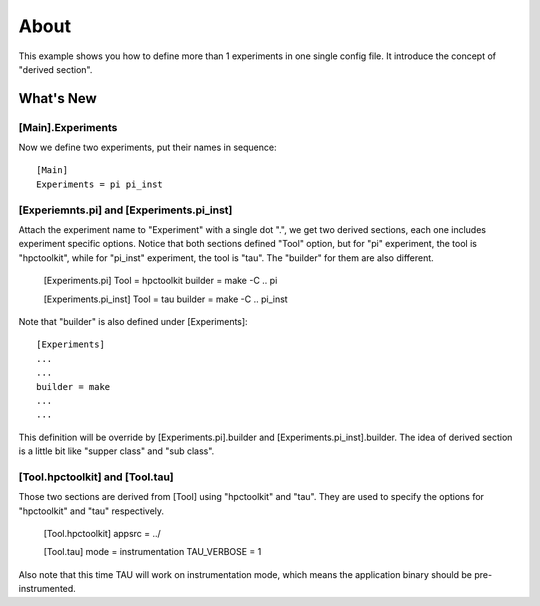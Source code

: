 =====
About
=====
This example shows you how to define more than 1 experiments in one
single config file. It introduce the concept of "derived section".

What's New
==========

[Main].Experiments
------------------
Now we define two experiments, put their names in sequence::

  [Main]
  Experiments = pi pi_inst

[Experiemnts.pi] and [Experiments.pi_inst]
------------------------------------------

Attach the experiment name to "Experiment" with a single dot ".", we
get two derived sections, each one includes experiment specific
options. Notice that both sections defined "Tool" option, but for "pi"
experiment, the tool is "hpctoolkit", while for "pi_inst" experiment,
the tool is "tau". The "builder" for them are also different.

  [Experiments.pi]
  Tool      = hpctoolkit
  builder   = make -C .. pi

  [Experiments.pi_inst]
  Tool      = tau
  builder   = make -C .. pi_inst

Note that "builder" is also defined under [Experiments]::

  [Experiments]
  ...
  ...
  builder = make
  ...
  ...

This definition will be override by [Experiments.pi].builder and
[Experiments.pi_inst].builder. The idea of derived section is a little
bit like "supper class" and "sub class".

[Tool.hpctoolkit] and [Tool.tau]
--------------------------------
Those two sections are derived from [Tool] using "hpctoolkit" and
"tau". They are used to specify the options for "hpctoolkit" and "tau"
respectively.

  [Tool.hpctoolkit]
  appsrc    = ../

  [Tool.tau]
  mode        = instrumentation
  TAU_VERBOSE = 1

Also note that this time TAU will work on instrumentation mode, which
means the application binary should be pre-instrumented.
